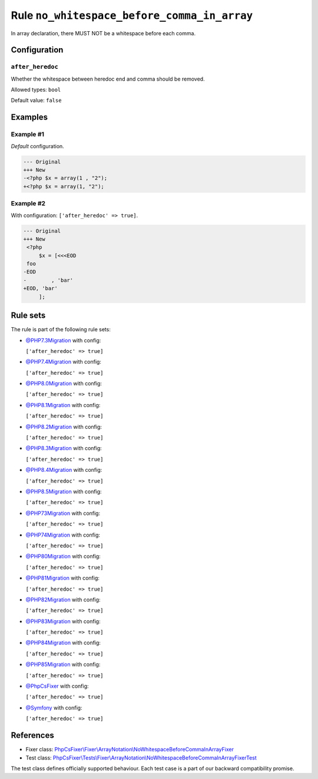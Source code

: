 ============================================
Rule ``no_whitespace_before_comma_in_array``
============================================

In array declaration, there MUST NOT be a whitespace before each comma.

Configuration
-------------

``after_heredoc``
~~~~~~~~~~~~~~~~~

Whether the whitespace between heredoc end and comma should be removed.

Allowed types: ``bool``

Default value: ``false``

Examples
--------

Example #1
~~~~~~~~~~

*Default* configuration.

.. code-block:: diff

   --- Original
   +++ New
   -<?php $x = array(1 , "2");
   +<?php $x = array(1, "2");

Example #2
~~~~~~~~~~

With configuration: ``['after_heredoc' => true]``.

.. code-block:: diff

   --- Original
   +++ New
    <?php
        $x = [<<<EOD
    foo
   -EOD
   -        , 'bar'
   +EOD, 'bar'
        ];

Rule sets
---------

The rule is part of the following rule sets:

- `@PHP7.3Migration <./../../ruleSets/PHP7.3Migration.rst>`_ with config:

  ``['after_heredoc' => true]``

- `@PHP7.4Migration <./../../ruleSets/PHP7.4Migration.rst>`_ with config:

  ``['after_heredoc' => true]``

- `@PHP8.0Migration <./../../ruleSets/PHP8.0Migration.rst>`_ with config:

  ``['after_heredoc' => true]``

- `@PHP8.1Migration <./../../ruleSets/PHP8.1Migration.rst>`_ with config:

  ``['after_heredoc' => true]``

- `@PHP8.2Migration <./../../ruleSets/PHP8.2Migration.rst>`_ with config:

  ``['after_heredoc' => true]``

- `@PHP8.3Migration <./../../ruleSets/PHP8.3Migration.rst>`_ with config:

  ``['after_heredoc' => true]``

- `@PHP8.4Migration <./../../ruleSets/PHP8.4Migration.rst>`_ with config:

  ``['after_heredoc' => true]``

- `@PHP8.5Migration <./../../ruleSets/PHP8.5Migration.rst>`_ with config:

  ``['after_heredoc' => true]``

- `@PHP73Migration <./../../ruleSets/PHP73Migration.rst>`_ with config:

  ``['after_heredoc' => true]``

- `@PHP74Migration <./../../ruleSets/PHP74Migration.rst>`_ with config:

  ``['after_heredoc' => true]``

- `@PHP80Migration <./../../ruleSets/PHP80Migration.rst>`_ with config:

  ``['after_heredoc' => true]``

- `@PHP81Migration <./../../ruleSets/PHP81Migration.rst>`_ with config:

  ``['after_heredoc' => true]``

- `@PHP82Migration <./../../ruleSets/PHP82Migration.rst>`_ with config:

  ``['after_heredoc' => true]``

- `@PHP83Migration <./../../ruleSets/PHP83Migration.rst>`_ with config:

  ``['after_heredoc' => true]``

- `@PHP84Migration <./../../ruleSets/PHP84Migration.rst>`_ with config:

  ``['after_heredoc' => true]``

- `@PHP85Migration <./../../ruleSets/PHP85Migration.rst>`_ with config:

  ``['after_heredoc' => true]``

- `@PhpCsFixer <./../../ruleSets/PhpCsFixer.rst>`_ with config:

  ``['after_heredoc' => true]``

- `@Symfony <./../../ruleSets/Symfony.rst>`_ with config:

  ``['after_heredoc' => true]``

References
----------

- Fixer class: `PhpCsFixer\\Fixer\\ArrayNotation\\NoWhitespaceBeforeCommaInArrayFixer <./../../../src/Fixer/ArrayNotation/NoWhitespaceBeforeCommaInArrayFixer.php>`_
- Test class: `PhpCsFixer\\Tests\\Fixer\\ArrayNotation\\NoWhitespaceBeforeCommaInArrayFixerTest <./../../../tests/Fixer/ArrayNotation/NoWhitespaceBeforeCommaInArrayFixerTest.php>`_

The test class defines officially supported behaviour. Each test case is a part of our backward compatibility promise.
